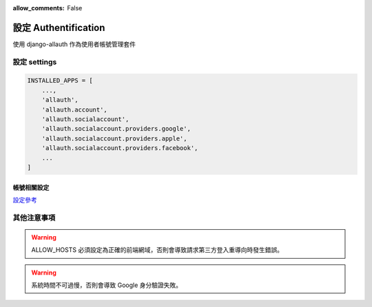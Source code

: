 :allow_comments: False

.. _authentification-setup:

=======================
設定 Authentification
=======================

.. _authentification-setup-preface:

使用 django-allauth 作為使用者帳號管理套件


.. _authentification-setup-settings:

---------------------
設定 settings
---------------------



.. code-block:: python

    INSTALLED_APPS = [
        ...,
        'allauth',
        'allauth.account',
        'allauth.socialaccount',
        'allauth.socialaccount.providers.google',
        'allauth.socialaccount.providers.apple',
        'allauth.socialaccount.providers.facebook',
        ...
    ]

.. _authentification-setup-settings-account:


帳號相關設定
=============

`設定參考 <https://docs.allauth.org/en/latest/account/configuration.html>`_



-------------
其他注意事項
-------------

.. warning::

    ALLOW_HOSTS 必須設定為正確的前端網域，否則會導致請求第三方登入重導向時發生錯誤。

.. warning::

    系統時間不可過慢，否則會導致 Google 身分驗證失敗。
